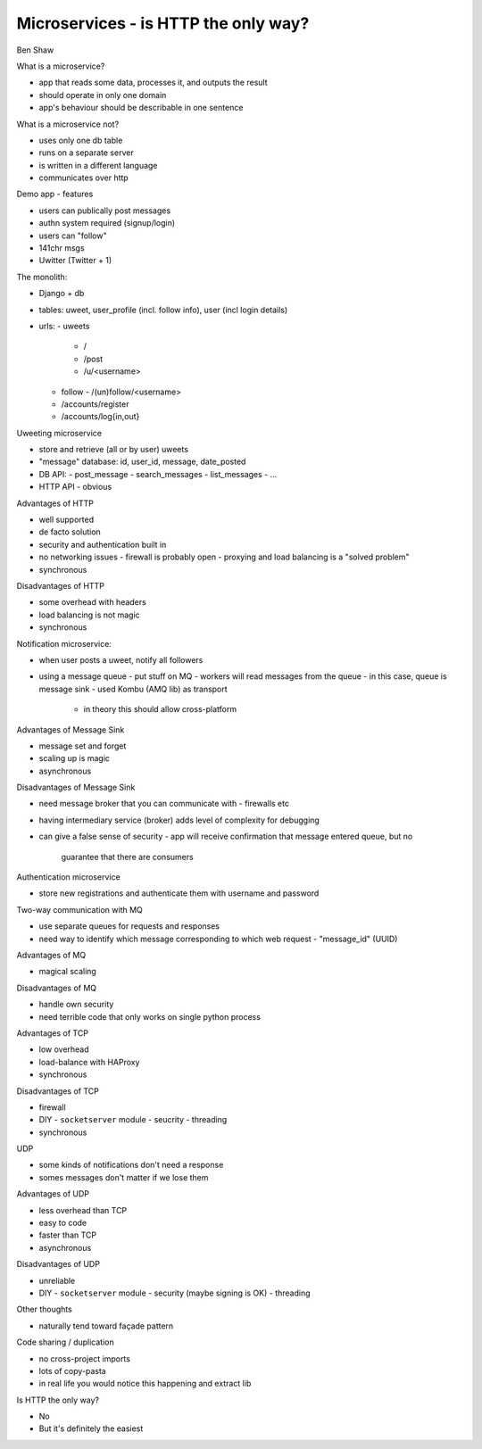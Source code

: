 Microservices - is HTTP the only way?
=====================================

Ben Shaw

What is a microservice?

- app that reads some data, processes it, and outputs the result
- should operate in only one domain
- app's behaviour should be describable in one sentence

What is a microservice not?

- uses only one db table
- runs on a separate server
- is written in a different language
- communicates over http

Demo app - features

- users can publically post messages
- authn system required (signup/login)
- users can "follow"
- 141chr msgs
- Uwitter (Twitter + 1)

The monolith:

- Django + db
- tables: uweet, user_profile (incl. follow info), user (incl login
  details)
- urls:
  - uweets
    - /
    - /post
    - /u/<username>
  - follow
    - /(un)follow/<username>
  - /accounts/register
  - /accounts/log{in,out}

Uweeting microservice

- store and retrieve (all or by user) uweets
- "message" database: id, user_id, message, date_posted
- DB API:
  - post_message
  - search_messages
  - list_messages
  - ...
- HTTP API
  - obvious

Advantages of HTTP

- well supported
- de facto solution
- security and authentication built in
- no networking issues
  - firewall is probably open
  - proxying and load balancing is a "solved problem"
- synchronous

Disadvantages of HTTP

- some overhead with headers
- load balancing is not magic
- synchronous

Notification microservice:

- when user posts a uweet, notify all followers
- using a message queue
  - put stuff on MQ
  - workers will read messages from the queue
  - in this case, queue is message sink
  - used Kombu (AMQ lib) as transport
    - in theory this should allow cross-platform

Advantages of Message Sink

- message set and forget
- scaling up is magic
- asynchronous

Disadvantages of Message Sink

- need message broker that you can communicate with
  - firewalls etc
- having intermediary service (broker) adds level of complexity for
  debugging
- can give a false sense of security
  - app will receive confirmation that message entered queue, but no
    guarantee that there are consumers

Authentication microservice

- store new registrations and authenticate them with username and
  password

Two-way communication with MQ

- use separate queues for requests and responses
- need way to identify which message corresponding to which web
  request
  - "message_id" (UUID)

Advantages of MQ

- magical scaling

Disadvantages of MQ

- handle own security
- need terrible code that only works on single python process

Advantages of TCP

- low overhead
- load-balance with HAProxy
- synchronous

Disadvantages of TCP

- firewall
- DIY
  - ``socketserver`` module
  - seucrity
  - threading
- synchronous

UDP

- some kinds of notifications don't need a response
- somes messages don't matter if we lose them

Advantages of UDP

- less overhead than TCP
- easy to code
- faster than TCP
- asynchronous

Disadvantages of UDP

- unreliable
- DIY
  - ``socketserver`` module
  - security (maybe signing is OK)
  - threading

Other thoughts

- naturally tend toward façade pattern

Code sharing / duplication

- no cross-project imports
- lots of copy-pasta
- in real life you would notice this happening and extract lib

Is HTTP the only way?

- No
- But it's definitely the easiest
